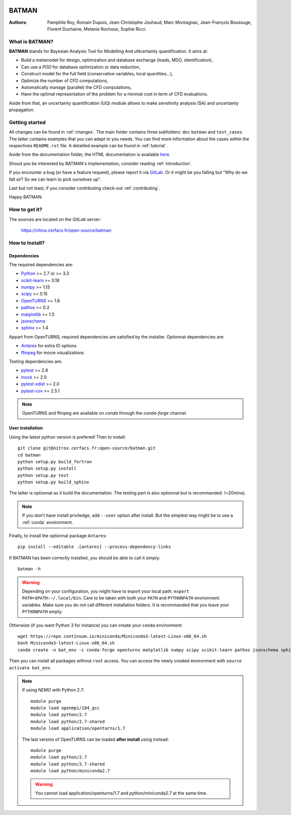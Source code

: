 .. image:: https://nitrox.cerfacs.fr/open-source/batman/badges/develop/build.svg
   :target: https://nitrox.cerfacs.fr/open-source/batman/pipelines
   :alt: build status

.. image:: https://nitrox.cerfacs.fr/open-source/batman/badges/develop/coverage.svg
   :target: https://nitrox.cerfacs.fr/open-source/batman/pipelines
   :alt: coverage status

.. image:: https://img.shields.io/badge/python-2.7,_3.6-blue.svg

.. image:: https://img.shields.io/badge/release-v1.6_Selina-blue.svg

BATMAN
======

:Authors: 
    Pamphile Roy,
    Romain Dupuis,
    Jean-Christophe Jouhaud,
    Marc Montagnac,
    Jean-François Boussuge,
    Florent Duchaine,
    Melanie Rochoux,
    Sophie Ricci.


What is BATMAN?
---------------

**BATMAN** stands for Bayesian Analysis Tool for Modelling And uNcertainty quantification.
It aims at:

- Build a metamodel for design, optimization and database exchange (loads, MDO, identification),
- Can use a *POD* for database optimization or data reduction,
- Construct model for the full field (conservative variables, local quantities…),
- Optimize the number of CFD computations,
- Automatically manage (parallel) the CFD computations,
- Have the optimal representation of the problem for a minimal cost in term of CFD evaluations.

Aside from that, an uncertainty quantification (UQ) module allows to make
sensitivity analysis (SA) and uncertainty propagation.

Getting started
---------------

All changes can be found in :ref:`changes`. The main folder contains three
subfolders: ``doc`` ``batman`` and ``test_cases``. The latter contains examples
that you can adapt to you needs. You can find more information about the cases
within the respectives ``README.rst`` file. A detailled example can be found in
:ref:`tutorial`.

Aside from the documentation folder, the HTML documentation is available
`here <http://open-source.pg.cerfacs.fr/batman/>`_.

Shoud you be interested by BATMAN's implementation, consider
reading :ref:`introduction`.

If you encounter a bug (or have a feature request), please report it via
`GitLab <https://nitrox.cerfacs.fr/open-source/batman>`_. Or it might be you
falling but "Why do we fall sir? So we can learn to pick ourselves up".

Last but not least, if you consider contributing check-out :ref:`contributing`.

Happy BATMAN.

How to get it?
--------------

The sources are located on the *GitLab* server: 

    https://nitrox.cerfacs.fr/open-source/batman

How to Install?
---------------

Dependencies
............

The required dependencies are: 

- `Python <https://python.org>`_ >= 2.7 or >= 3.3
- `scikit-learn <http://scikit-learn.org>`_ >= 0.18
- `numpy <http://www.numpy.org>`_ >= 1.13
- `scipy <http://scipy.org>`_ >= 0.15
- `OpenTURNS <http://www.openturns.org>`_ >= 1.8
- `pathos <https://github.com/uqfoundation/pathos>`_ >= 0.2
- `matplotlib <http://matplotlib.org>`_ >= 1.5
- `jsonschema <http://python-jsonschema.readthedocs.io/en/latest/>`_
- `sphinx <http://www.sphinx-doc.org>`_ >= 1.4

Appart from OpenTURNS, required dependencies are satisfied by the installer.
Optionnal dependencies are: 

- `Antares <http://www.cerfacs.fr/antares>`_ for extra IO options
- `ffmpeg <https://www.ffmpeg.org>`_ for movie visualizations

Testing dependencies are: 

- `pytest <https://docs.pytest.org/en/latest/>`_ >= 2.8
- `mock <https://pypi.python.org/pypi/mock>`_ >= 2.0
- `pytest-xdist <https://github.com/pytest-dev/pytest-xdist>`_ >= 2.0
- `pytest-cov <https://github.com/pytest-dev/pytest-cov>`_ >= 2.5.1

.. note:: OpenTURNS and ffmpeg are available on *conda* through
    the *conda-forge* channel.

User installation
.................

Using the latest python version is prefered! Then to install::

    git clone git@nitrox.cerfacs.fr:open-source/batman.git 
    cd batman
    python setup.py build_fortran
    python setup.py install
    python setup.py test
    python setup.py build_sphinx

The latter is optionnal as it build the documentation. The testing part is also
optionnal but is recommanded. (~20mins).

.. note:: If you don't have install priviledge, add ``--user`` option after install.
    But the simplest way might be to use a :ref:`conda` environment.

Finally, to install the optionnal package ``Antares``::

    pip install --editable .[antares] --process-dependency-links

If BATMAN has been correctly installed, you should be able to call it simply::

    batman -h

.. warning:: Depending on your configuration, you might have to export your local path: 
    ``export PATH=$PATH:~/.local/bin``. Care to be taken with both your ``PATH``
    and ``PYTHONPATH`` environment variables. Make sure you do not call different
    installation folders. It is recommanded that you leave your ``PYTHONPATH`` empty.

.. _conda:
Otherwize (if you want Python 3 for instance) you can create your ``conda`` environment::

    wget https://repo.continuum.io/miniconda/Miniconda3-latest-Linux-x86_64.sh
    bash Miniconda3-latest-Linux-x86_64.sh
    conda create -n bat_env -c conda-forge openturns matplotlib numpy scipy scikit-learn pathos jsonschema sphinx sphinx_rtd_theme pytest pytest-runner mock ffmpeg

Then you can install all packages without ``root`` access. You can access
the newly created environment with ``source activate bat_env``.

.. note:: If using *NEMO* with Python 2.7::

        module purge
        module load openmpi/184_gcc
        module load python/2.7
        module load python/2.7-shared
        module load application/openturns/1.7

    The last version of OpenTURNS can be loaded **after install** using instead::

        module purge
        module load python/2.7
        module load python/2.7-shared
        module load python/miniconda2.7

    .. warning:: You cannot load application/openturns/1.7 and python/miniconda2.7 at the same time.
